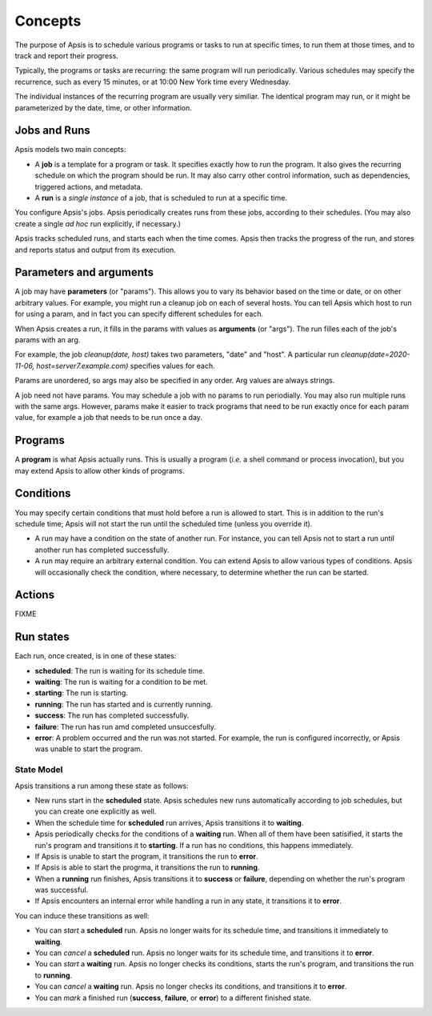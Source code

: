 ********
Concepts
********

The purpose of Apsis is to schedule various programs or tasks to run at specific
times, to run them at those times, and to track and report their progress.

Typically, the programs or tasks are recurring: the same program will run
periodically.  Various schedules may specify the recurrence, such as every 15
minutes, or at 10:00 New York time every Wednesday.

The individual instances of the recurring program are usually very similiar.
The identical program may run, or it might be parameterized by the date, time,
or other information.


Jobs and Runs
-------------

Apsis models two main concepts:

- A **job** is a template for a program or task.  It specifies exactly how to
  run the program.  It also gives the recurring schedule on which the program
  should be run.  It may also carry other control information, such as
  dependencies, triggered actions, and metadata.

- A **run** is a *single instance* of a job, that is scheduled to run at a
  specific time.

You configure Apsis's jobs.  Apsis periodically creates runs from these jobs,
according to their schedules.  (You may also create a single *ad hoc* run
explicitly, if necessary.)

Apsis tracks scheduled runs, and starts each when the time comes.  Apsis then
tracks the progress of the run, and stores and reports status and output from
its execution.


Parameters and arguments
------------------------

A job may have **parameters** (or "params").  This allows you to vary its
behavior based on the time or date, or on other arbitrary values.  For example,
you might run a cleanup job on each of several hosts.  You can tell Apsis which
host to run for using a param, and in fact you can specify different schedules
for each.

When Apsis creates a run, it fills in the params with values as **arguments**
(or "args").  The run filles each of the job's params with an arg.

For example, the job `cleanup(date, host)` takes two parameters, "date" and
"host".  A particular run `cleanup(date=2020-11-06, host=server7.example.com)`
specifies values for each.

Params are unordered, so args may also be specified in any order.  Arg values
are always strings.

A job need not have params.  You may schedule a job with no params to run
periodially.  You may also run multiple runs with the same args.  However,
params make it easier to track programs that need to be run exactly once for
each param value, for example a job that needs to be run once a day.


Programs
--------

A **program** is what Apsis actually runs.  This is usually a program (*i.e.* a
shell command or process invocation), but you may extend Apsis to allow other
kinds of programs.


Conditions
----------

You may specify certain conditions that must hold before a run is allowed to
start.  This is in addition to the run's schedule time; Apsis will not start the
run until the scheduled time (unless you override it).

- A run may have a condition on the state of another run.  For instance, you can
  tell Apsis not to start a run until another run has completed successfully.

- A run may require an arbitrary external condition.  You can extend Apsis to
  allow various types of conditions.  Apsis will occasionally check the
  condition, where necessary, to determine whether the run can be started.


Actions
-------

FIXME


Run states
----------

Each run, once created, is in one of these states:

- **scheduled**: The run is waiting for its schedule time.
- **waiting**: The run is waiting for a condition to be met.
- **starting**: The run is starting.
- **running**: The run has started and is currently running.
- **success**: The run has completed successfully.
- **failure**: The run has run amd completed unsuccesfully.
- **error**: A problem occurred and the run was not started.  For example, the
  run is configured incorrectly, or Apsis was unable to start the program.

State Model
===========

Apsis transitions a run among these state as follows:

- New runs start in the **scheduled** state.  Apsis schedules new runs
  automatically according to job schedules, but you can create one explicitly as
  well.

- When the schedule time for **scheduled** run arrives, Apsis transitions it to
  **waiting**.

- Apsis periodically checks for the conditions of a **waiting** run.  When all
  of them have been satisified, it starts the run's program and transitions it
  to **starting**.  If a run has no conditions, this happens immediately.

- If Apsis is unable to start the program, it transitions the run to **error**.

- If Apsis is able to start the progrma, it transitions the run to **running**.

- When a **running** run finishes, Apsis transitions it to **success** or
  **failure**, depending on whether the run's program was successful.

- If Apsis encounters an internal error while handling a run in any state, it
  transitions it to **error**.

You can induce these transitions as well:

- You can *start* a **scheduled** run.  Apsis no longer waits for its schedule
  time, and transitions it immediately to **waiting**.

- You can *cancel* a **scheduled** run.  Apsis no longer waits for its schedule
  time, and transitions it to **error**.

- You can *start* a **waiting** run.  Apsis no longer checks its conditions,
  starts the run's program, and transitions the run to **running**.

- You can *cancel* a **waiting** run.  Apsis no longer checks its conditions,
  and transitions it to **error**.

- You can *mark* a finished run (**success**, **failure**, or **error**) to a
  different finished state.

